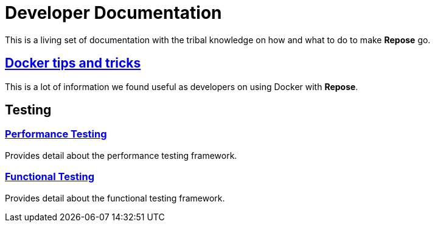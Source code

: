 = Developer Documentation

This is a living set of documentation with the tribal knowledge on how and what to do to make *Repose* go.

== <<docker.adoc#,Docker tips and tricks>>
This is a lot of information we found useful as developers on using Docker with *Repose*.

== Testing

=== <<performance.adoc#,Performance Testing>>
Provides detail about the performance testing framework.

=== <<functional.adoc#,Functional Testing>>
Provides detail about the functional testing framework.
